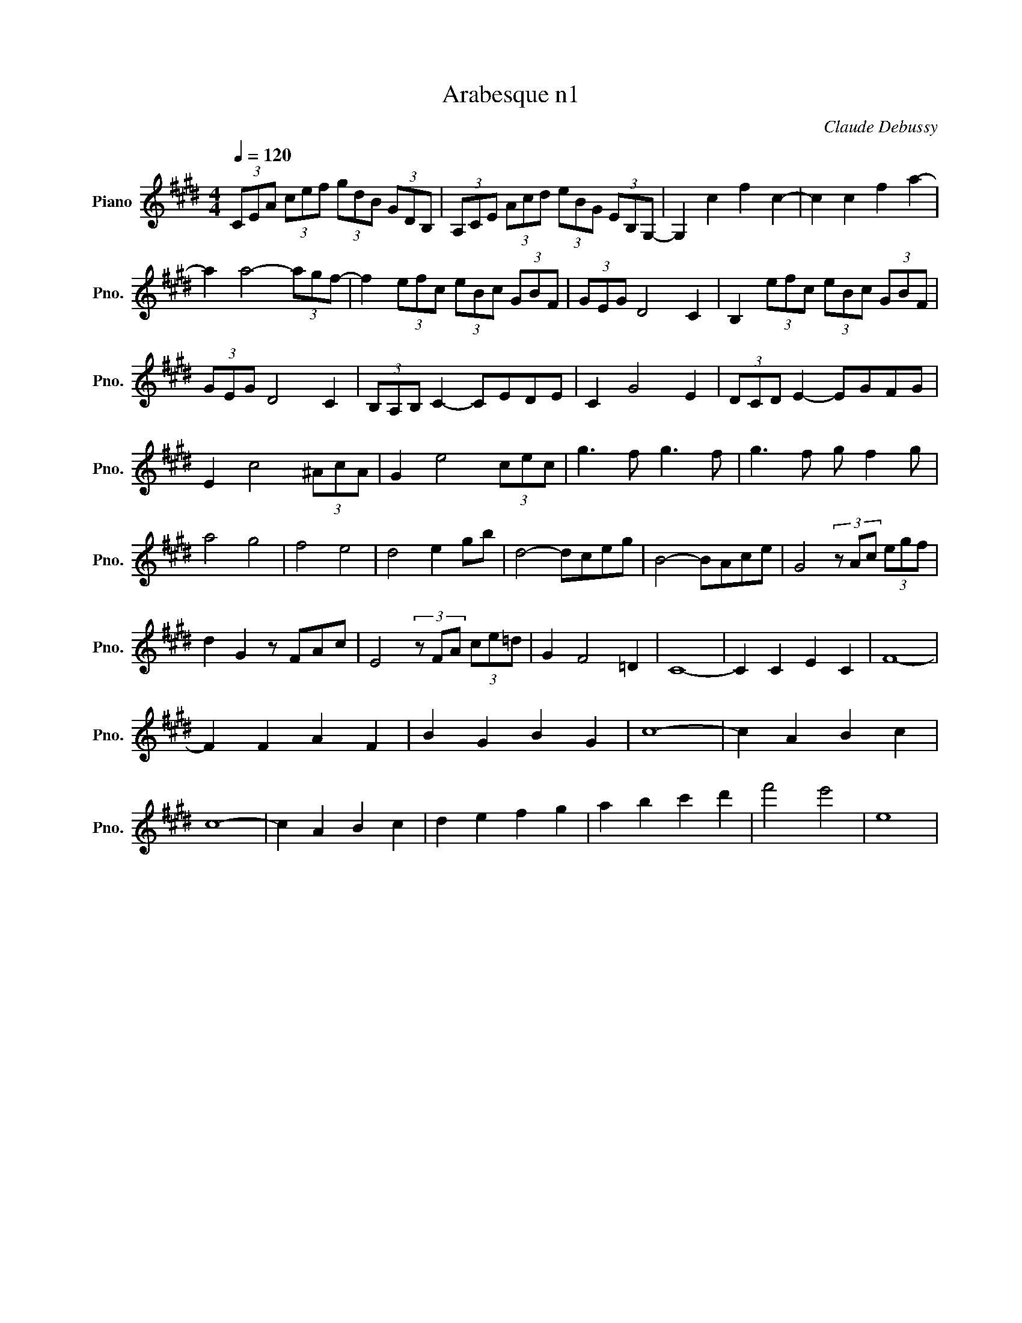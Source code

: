 X:1
T:Arabesque n1
C:Claude Debussy
L:1/8
Q:1/4=120
M:4/4
K:Emaj
V:1 treble nm="Piano" snm="Pno."
V:1
(3CEA (3cef (3gdB (3GDB, | (3A,CE (3Acd (3eBG (3EB,G,- | G,2 c2 f2 c2- | c2 c2 f2 a2- | a2 a4- (3agf- | f2 (3efc (3eBc (3GBF | (3GEG D4 C2 | B,2 (3efc (3eBc (3GBF | (3GEG D4 C2 |  (3B,A,B, C2- CEDE | C2 G4 E2 | (3DCD E2- EGFG | E2 c4 (3^AcA | G2 e4 (3cec | g3 f g3 f |  g3 f g f2 g | a4 g4 | f4 e4 | d4 e2 gb | d4- dceg | B4- BAce | G4 (3z Ac (3egf | d2 G2 z FAc |  E4 (3z FA (3ce=d | G2 F4 =D2 | C8- | C2 C2 E2 C2 | F8- | F2 F2 A2 F2 |  B2 G2 B2 G2 | c8- | c2 A2 B2 c2 | c8- | c2 A2 B2 c2 | d2 e2 f2 g2 | a2 b2 c'2 d'2 | f'4 e'4 |  e8 |
